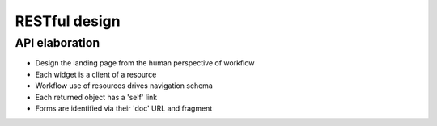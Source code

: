 ..  Titling
    ##++::==~~--''``


RESTful design
==============

API elaboration
~~~~~~~~~~~~~~~

* Design the landing page from the human perspective of workflow
* Each widget is a client of a resource
* Workflow use of resources drives navigation schema
* Each returned object has a 'self' link
* Forms are identified via their 'doc' URL and fragment

.. _Fielding dissertation: http://www.ics.uci.edu/~fielding/pubs/dissertation/rest_arch_style.htm
.. _maturity model: http://martinfowler.com/articles/richardsonMaturityModel.html
.. _hypermedia APIs: http://oredev.org/2010/sessions/hypermedia-apis
.. _IANA link relations: https://www.iana.org/assignments/link-relations/link-relations.xhtml
.. _Requests library can send JSON encoded data: http://www.python-requests.org/en/latest/user/quickstart/#more-complicated-post-requests
.. _Pyramid can accept JSON encoded data: http://docs.pylonsproject.org/projects/pyramid/en/1.3-branch/narr/webob.html#dealing-with-a-json-encoded-request-body
